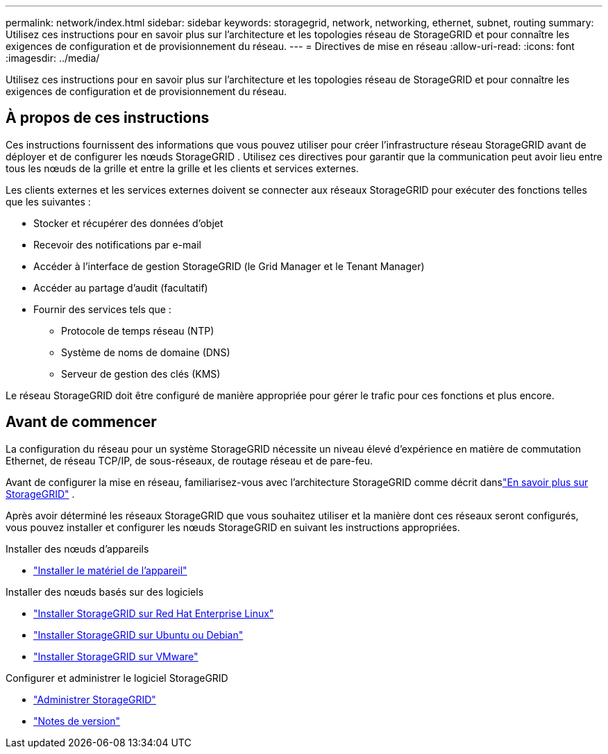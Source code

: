 ---
permalink: network/index.html 
sidebar: sidebar 
keywords: storagegrid, network, networking, ethernet, subnet, routing 
summary: Utilisez ces instructions pour en savoir plus sur l’architecture et les topologies réseau de StorageGRID et pour connaître les exigences de configuration et de provisionnement du réseau. 
---
= Directives de mise en réseau
:allow-uri-read: 
:icons: font
:imagesdir: ../media/


[role="lead"]
Utilisez ces instructions pour en savoir plus sur l’architecture et les topologies réseau de StorageGRID et pour connaître les exigences de configuration et de provisionnement du réseau.



== À propos de ces instructions

Ces instructions fournissent des informations que vous pouvez utiliser pour créer l'infrastructure réseau StorageGRID avant de déployer et de configurer les nœuds StorageGRID .  Utilisez ces directives pour garantir que la communication peut avoir lieu entre tous les nœuds de la grille et entre la grille et les clients et services externes.

Les clients externes et les services externes doivent se connecter aux réseaux StorageGRID pour exécuter des fonctions telles que les suivantes :

* Stocker et récupérer des données d'objet
* Recevoir des notifications par e-mail
* Accéder à l'interface de gestion StorageGRID (le Grid Manager et le Tenant Manager)
* Accéder au partage d'audit (facultatif)
* Fournir des services tels que :
+
** Protocole de temps réseau (NTP)
** Système de noms de domaine (DNS)
** Serveur de gestion des clés (KMS)




Le réseau StorageGRID doit être configuré de manière appropriée pour gérer le trafic pour ces fonctions et plus encore.



== Avant de commencer

La configuration du réseau pour un système StorageGRID nécessite un niveau élevé d'expérience en matière de commutation Ethernet, de réseau TCP/IP, de sous-réseaux, de routage réseau et de pare-feu.

Avant de configurer la mise en réseau, familiarisez-vous avec l'architecture StorageGRID comme décrit danslink:../primer/index.html["En savoir plus sur StorageGRID"] .

Après avoir déterminé les réseaux StorageGRID que vous souhaitez utiliser et la manière dont ces réseaux seront configurés, vous pouvez installer et configurer les nœuds StorageGRID en suivant les instructions appropriées.

.Installer des nœuds d'appareils
* https://docs.netapp.com/us-en/storagegrid-appliances/installconfig/index.html["Installer le matériel de l'appareil"^]


.Installer des nœuds basés sur des logiciels
* link:../rhel/index.html["Installer StorageGRID sur Red Hat Enterprise Linux"]
* link:../ubuntu/index.html["Installer StorageGRID sur Ubuntu ou Debian"]
* link:../vmware/index.html["Installer StorageGRID sur VMware"]


.Configurer et administrer le logiciel StorageGRID
* link:../admin/index.html["Administrer StorageGRID"]
* link:../release-notes/index.html["Notes de version"]

